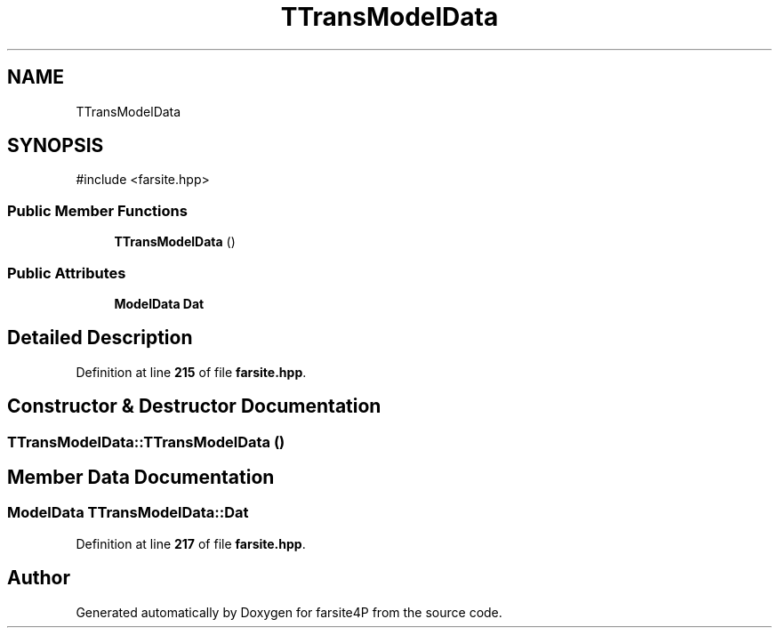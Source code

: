 .TH "TTransModelData" 3 "farsite4P" \" -*- nroff -*-
.ad l
.nh
.SH NAME
TTransModelData
.SH SYNOPSIS
.br
.PP
.PP
\fR#include <farsite\&.hpp>\fP
.SS "Public Member Functions"

.in +1c
.ti -1c
.RI "\fBTTransModelData\fP ()"
.br
.in -1c
.SS "Public Attributes"

.in +1c
.ti -1c
.RI "\fBModelData\fP \fBDat\fP"
.br
.in -1c
.SH "Detailed Description"
.PP 
Definition at line \fB215\fP of file \fBfarsite\&.hpp\fP\&.
.SH "Constructor & Destructor Documentation"
.PP 
.SS "TTransModelData::TTransModelData ()"

.SH "Member Data Documentation"
.PP 
.SS "\fBModelData\fP TTransModelData::Dat"

.PP
Definition at line \fB217\fP of file \fBfarsite\&.hpp\fP\&.

.SH "Author"
.PP 
Generated automatically by Doxygen for farsite4P from the source code\&.
